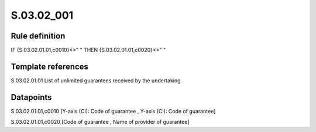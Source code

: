 ===========
S.03.02_001
===========

Rule definition
---------------

IF {S.03.02.01.01,c0010}<>" " THEN {S.03.02.01.01,c0020}<>" "


Template references
-------------------

S.03.02.01.01 List of unlimited guarantees received by the undertaking


Datapoints
----------

S.03.02.01.01,c0010 [Y-axis (CI): Code of guarantee , Y-axis (CI): Code of guarantee]

S.03.02.01.01,c0020 [Code of guarantee , Name of provider of guarantee]




